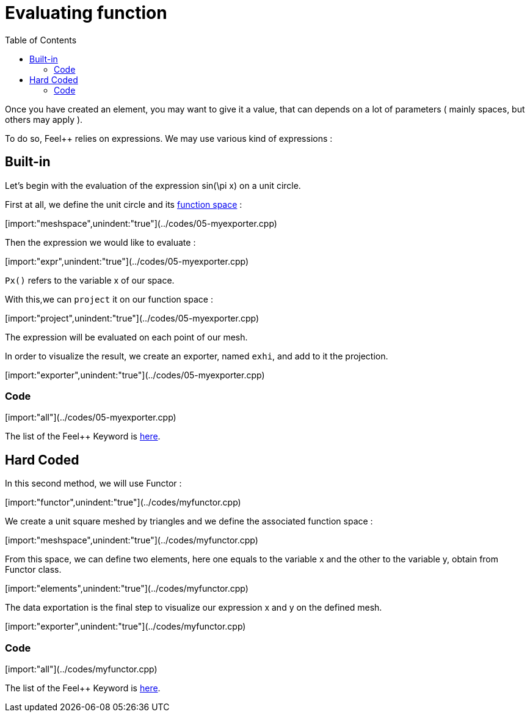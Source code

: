 Evaluating function 
==================
:toc:
:toc-placement: macro

toc::[]

Once you have created an element, you may want to give it a value, that can depends on a lot of parameters ( mainly spaces, but others may apply ).

To do so, Feel++ relies on expressions.
We may use various kind of expressions :

== Built-in 

Let's begin with the evaluation of the expression $$ sin(\pi x)$$ on a unit circle.

First at all, we define the unit circle and its link:07-SpaceElements.adoc[function space] :

[import:"meshspace",unindent:"true"](../codes/05-myexporter.cpp)

Then the expression we would like to evaluate :

[import:"expr",unindent:"true"](../codes/05-myexporter.cpp)

`Px()` refers to the variable $$x$$ of our space.

With this,we can `project` it on our function space :

[import:"project",unindent:"true"](../codes/05-myexporter.cpp)

The expression will be evaluated on each point of our mesh.

In order to visualize the result, we create an exporter, named `exhi`, and add to it the projection. 

[import:"exporter",unindent:"true"](../codes/05-myexporter.cpp)

=== Code

[import:"all"](../codes/05-myexporter.cpp)

The list of the Feel++ Keyword is link:../QuickReference/keywords.adoc[here].

== Hard Coded 

In this second method, we will use Functor :

[import:"functor",unindent:"true"](../codes/myfunctor.cpp)

We create a unit square meshed by triangles and we define the associated function space : 

[import:"meshspace",unindent:"true"](../codes/myfunctor.cpp)

From this space, we can define two elements, here one equals to the variable $$x$$ and the other to the variable $$y$$, obtain from Functor class.

[import:"elements",unindent:"true"](../codes/myfunctor.cpp)

The data exportation is the final step to visualize our expression $$x$$ and $$y$$ on the defined mesh.

[import:"exporter",unindent:"true"](../codes/myfunctor.cpp)

=== Code 

[import:"all"](../codes/myfunctor.cpp)

The list of the Feel++ Keyword is link:../QuickReference/keywords.adoc[here].
